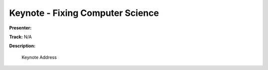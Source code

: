 =================================
Keynote - Fixing Computer Science
=================================

**Presenter:** 

**Track:** N/A

**Description:**

    Keynote Address





